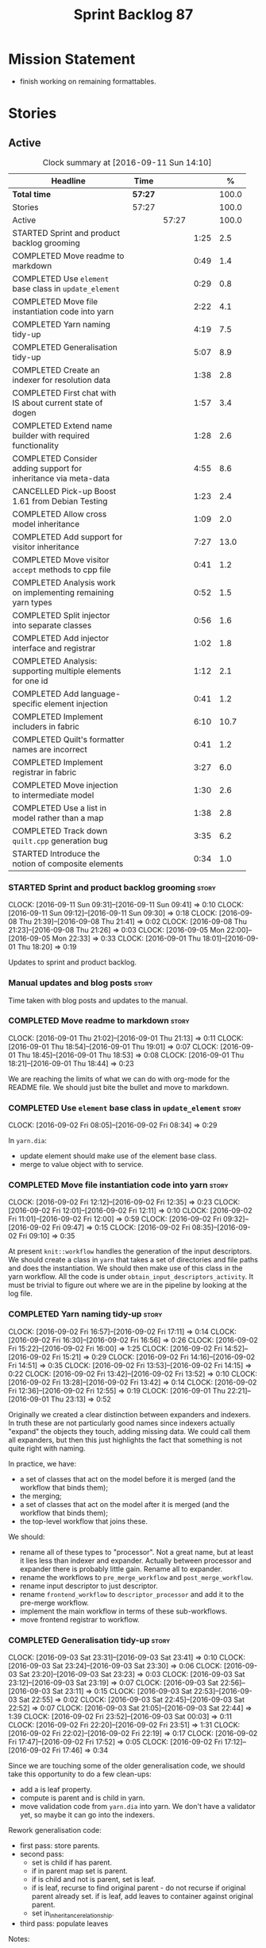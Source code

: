 #+title: Sprint Backlog 87
#+options: date:nil toc:nil author:nil num:nil
#+todo: STARTED | COMPLETED CANCELLED POSTPONED
#+tags: { story(s) epic(e) }

* Mission Statement

- finish working on remaining formattables.

* Stories

** Active

#+begin: clocktable :maxlevel 3 :scope subtree :indent nil :emphasize nil :scope file :narrow 75 :formula %
#+CAPTION: Clock summary at [2016-09-11 Sun 14:10]
| <75>                                                                        |         |       |      |       |
| Headline                                                                    | Time    |       |      |     % |
|-----------------------------------------------------------------------------+---------+-------+------+-------|
| *Total time*                                                                | *57:27* |       |      | 100.0 |
|-----------------------------------------------------------------------------+---------+-------+------+-------|
| Stories                                                                     | 57:27   |       |      | 100.0 |
| Active                                                                      |         | 57:27 |      | 100.0 |
| STARTED Sprint and product backlog grooming                                 |         |       | 1:25 |   2.5 |
| COMPLETED Move readme to markdown                                           |         |       | 0:49 |   1.4 |
| COMPLETED Use =element= base class in  =update_element=                     |         |       | 0:29 |   0.8 |
| COMPLETED Move file instantiation code into yarn                            |         |       | 2:22 |   4.1 |
| COMPLETED Yarn naming tidy-up                                               |         |       | 4:19 |   7.5 |
| COMPLETED Generalisation tidy-up                                            |         |       | 5:07 |   8.9 |
| COMPLETED Create an indexer for resolution data                             |         |       | 1:38 |   2.8 |
| COMPLETED First chat with IS about current state of dogen                   |         |       | 1:57 |   3.4 |
| COMPLETED Extend name builder with required functionality                   |         |       | 1:28 |   2.6 |
| COMPLETED Consider adding support for inheritance via meta-data             |         |       | 4:55 |   8.6 |
| CANCELLED Pick-up Boost 1.61 from Debian Testing                            |         |       | 1:23 |   2.4 |
| COMPLETED Allow cross model inheritance                                     |         |       | 1:09 |   2.0 |
| COMPLETED Add support for visitor inheritance                               |         |       | 7:27 |  13.0 |
| COMPLETED Move visitor =accept= methods to cpp file                         |         |       | 0:41 |   1.2 |
| COMPLETED Analysis work on implementing remaining yarn types                |         |       | 0:52 |   1.5 |
| COMPLETED Split injector into separate classes                              |         |       | 0:56 |   1.6 |
| COMPLETED Add injector interface and registrar                              |         |       | 1:02 |   1.8 |
| COMPLETED Analysis: supporting multiple elements for one id                 |         |       | 1:12 |   2.1 |
| COMPLETED Add language-specific element injection                           |         |       | 0:41 |   1.2 |
| COMPLETED Implement includers in fabric                                     |         |       | 6:10 |  10.7 |
| COMPLETED Quilt's formatter names are incorrect                             |         |       | 0:41 |   1.2 |
| COMPLETED Implement registrar in fabric                                     |         |       | 3:27 |   6.0 |
| COMPLETED Move injection to intermediate model                              |         |       | 1:30 |   2.6 |
| COMPLETED Use a list in model rather than a map                             |         |       | 1:38 |   2.8 |
| COMPLETED Track down =quilt.cpp= generation bug                             |         |       | 3:35 |   6.2 |
| STARTED Introduce the notion of composite elements                          |         |       | 0:34 |   1.0 |
#+TBLFM: $5='(org-clock-time% @3$2 $2..$4);%.1f
#+end:

*** STARTED Sprint and product backlog grooming                       :story:
    CLOCK: [2016-09-11 Sun 09:31]--[2016-09-11 Sun 09:41] =>  0:10
    CLOCK: [2016-09-11 Sun 09:12]--[2016-09-11 Sun 09:30] =>  0:18
    CLOCK: [2016-09-08 Thu 21:39]--[2016-09-08 Thu 21:41] =>  0:02
    CLOCK: [2016-09-08 Thu 21:23]--[2016-09-08 Thu 21:26] =>  0:03
    CLOCK: [2016-09-05 Mon 22:00]--[2016-09-05 Mon 22:33] =>  0:33
    CLOCK: [2016-09-01 Thu 18:01]--[2016-09-01 Thu 18:20] =>  0:19

Updates to sprint and product backlog.

*** Manual updates and blog posts                                     :story:

Time taken with blog posts and updates to the manual.

*** COMPLETED Move readme to markdown                                 :story:
    CLOSED: [2016-09-01 Thu 18:53]
    CLOCK: [2016-09-01 Thu 21:02]--[2016-09-01 Thu 21:13] =>  0:11
    CLOCK: [2016-09-01 Thu 18:54]--[2016-09-01 Thu 19:01] =>  0:07
    CLOCK: [2016-09-01 Thu 18:45]--[2016-09-01 Thu 18:53] =>  0:08
    CLOCK: [2016-09-01 Thu 18:21]--[2016-09-01 Thu 18:44] =>  0:23

We are reaching the limits of what we can do with org-mode for the
README file. We should just bite the bullet and move to markdown.

*** COMPLETED Use =element= base class in  =update_element=           :story:
    CLOSED: [2016-09-02 Fri 08:34]
    CLOCK: [2016-09-02 Fri 08:05]--[2016-09-02 Fri 08:34] =>  0:29

In =yarn.dia=:

- update element should make use of the element base class.
- merge to value object with to service.

*** COMPLETED Move file instantiation code into yarn                  :story:
    CLOSED: [2016-09-02 Fri 12:35]
    CLOCK: [2016-09-02 Fri 12:12]--[2016-09-02 Fri 12:35] =>  0:23
    CLOCK: [2016-09-02 Fri 12:01]--[2016-09-02 Fri 12:11] =>  0:10
    CLOCK: [2016-09-02 Fri 11:01]--[2016-09-02 Fri 12:00] =>  0:59
    CLOCK: [2016-09-02 Fri 09:32]--[2016-09-02 Fri 09:47] =>  0:15
    CLOCK: [2016-09-02 Fri 08:35]--[2016-09-02 Fri 09:10] =>  0:35

At present =knit::workflow= handles the generation of the input
descriptors. We should create a class in =yarn= that takes a set of
directories and file paths and does the instantiation. We should then
make use of this class in the yarn workflow. All the code is under
=obtain_input_descriptors_activity=. It must be trivial to figure out
where we are in the pipeline by looking at the log file.

*** COMPLETED Yarn naming tidy-up                                     :story:
    CLOSED: [2016-09-02 Fri 17:11]
    CLOCK: [2016-09-02 Fri 16:57]--[2016-09-02 Fri 17:11] =>  0:14
    CLOCK: [2016-09-02 Fri 16:30]--[2016-09-02 Fri 16:56] =>  0:26
    CLOCK: [2016-09-02 Fri 15:22]--[2016-09-02 Fri 16:00] =>  1:25
    CLOCK: [2016-09-02 Fri 14:52]--[2016-09-02 Fri 15:21] =>  0:29
    CLOCK: [2016-09-02 Fri 14:16]--[2016-09-02 Fri 14:51] =>  0:35
    CLOCK: [2016-09-02 Fri 13:53]--[2016-09-02 Fri 14:15] =>  0:22
    CLOCK: [2016-09-02 Fri 13:42]--[2016-09-02 Fri 13:52] =>  0:10
    CLOCK: [2016-09-02 Fri 13:28]--[2016-09-02 Fri 13:42] =>  0:14
    CLOCK: [2016-09-02 Fri 12:36]--[2016-09-02 Fri 12:55] =>  0:19
    CLOCK: [2016-09-01 Thu 22:21]--[2016-09-01 Thu 23:13] =>  0:52

Originally we created a clear distinction between expanders and
indexers. In truth these are not particularly good names since
indexers actually "expand" the objects they touch, adding missing
data. We could call them all expanders, but then this just highlights
the fact that something is not quite right with naming.

In practice, we have:

- a set of classes that act on the model before it is merged (and the
  workflow that binds them);
- the merging;
- a set of classes that act on the model after it is merged (and the
  workflow that binds them);
- the top-level workflow that joins these.

We should:

- rename all of these types to "processor". Not a great name, but at
  least it lies less than indexer and expander. Actually between
  processor and expander there is probably little gain. Rename all to
  expander.
- rename the workflows to =pre_merge_workflow= and
  =post_merge_workflow=.
- rename input descriptor to just descriptor.
- rename =frontend_workflow= to =descriptor_processor= and add it to
  the pre-merge workflow.
- implement the main workflow in terms of these sub-workflows.
- move frontend registrar to workflow.

*** COMPLETED Generalisation tidy-up                                  :story:
    CLOSED: [2016-09-03 Sat 23:43]
    CLOCK: [2016-09-03 Sat 23:31]--[2016-09-03 Sat 23:41] =>  0:10
    CLOCK: [2016-09-03 Sat 23:24]--[2016-09-03 Sat 23:30] =>  0:06
    CLOCK: [2016-09-03 Sat 23:20]--[2016-09-03 Sat 23:23] =>  0:03
    CLOCK: [2016-09-03 Sat 23:12]--[2016-09-03 Sat 23:19] =>  0:07
    CLOCK: [2016-09-03 Sat 22:56]--[2016-09-03 Sat 23:11] =>  0:15
    CLOCK: [2016-09-03 Sat 22:53]--[2016-09-03 Sat 22:55] =>  0:02
    CLOCK: [2016-09-03 Sat 22:45]--[2016-09-03 Sat 22:52] =>  0:07
    CLOCK: [2016-09-03 Sat 21:05]--[2016-09-03 Sat 22:44] =>  1:39
    CLOCK: [2016-09-02 Fri 23:52]--[2016-09-03 Sat 00:03] =>  0:11
    CLOCK: [2016-09-02 Fri 22:20]--[2016-09-02 Fri 23:51] =>  1:31
    CLOCK: [2016-09-02 Fri 22:02]--[2016-09-02 Fri 22:19] =>  0:17
    CLOCK: [2016-09-02 Fri 17:47]--[2016-09-02 Fri 17:52] =>  0:05
    CLOCK: [2016-09-02 Fri 17:12]--[2016-09-02 Fri 17:46] =>  0:34

Since we are touching some of the older generalisation code, we should
take this opportunity to do a few clean-ups:

- add a is leaf property.
- compute is parent and is child in yarn.
- move validation code from =yarn.dia= into yarn. We don't have a
  validator yet, so maybe it can go into the indexers.

Rework generalisation code:

- first pass: store parents.
- second pass:
  - set is child if has parent.
  - if in parent map set is parent.
  - if is child and not is parent, set is leaf.
  - if is leaf, recurse to find original parent - do not recurse if
    original parent already set. if is leaf, add leaves to container
    against original parent.
  - set in_inheritance_relationship.
- third pass: populate leaves

Notes:

- attempted to convert leaves to set - bad idea. We want lists to
  stabilise order. However, at present we are sorting the lists. This
  needs to be looked at.

*** COMPLETED Create an indexer for resolution data                   :story:
    CLOSED: [2016-09-04 Sun 22:55]
    CLOCK: [2016-09-04 Sun 22:32]--[2016-09-04 Sun 22:55] =>  0:23
    CLOCK: [2016-09-04 Sun 22:24]--[2016-09-04 Sun 22:31] =>  0:07
    CLOCK: [2016-09-04 Sun 21:45]--[2016-09-04 Sun 21:55] =>  0:10
    CLOCK: [2016-09-04 Sun 21:25]--[2016-09-04 Sun 21:44] =>  0:19
    CLOCK: [2016-09-04 Sun 09:00]--[2016-09-04 Sun 09:07] =>  0:07
    CLOCK: [2016-09-04 Sun 08:42]--[2016-09-04 Sun 08:59] =>  0:17
    CLOCK: [2016-09-04 Sun 08:26]--[2016-09-04 Sun 08:41] =>  0:15

Now we need to use resolver in multiple places, it makes sense to
cache the resolver indices in the intermediate model. This could be
done by an indexer. We could make this the first step post-merge. We
should probably only cache indices that are reused across expanders.

indices

*** COMPLETED First chat with IS about current state of dogen         :story:
    CLOSED: [2016-09-05 Mon 13:07]
    CLOCK: [2016-09-05 Mon 11:16]--[2016-09-05 Mon 13:13] =>  1:57

- state of the world in windows builds, etc.
- agile: backlog, current sprint.
- how the process works (GitHub, PRs, etc.
- objectives: get windows at the same level as linux, all tests
  passing, documentation, easy build experience.

*** COMPLETED Extend name builder with required functionality         :story:
    CLOSED: [2016-09-05 Mon 22:40]
    CLOCK: [2016-09-05 Mon 22:33]--[2016-09-05 Mon 22:40] =>  0:07
    CLOCK: [2016-09-05 Mon 21:47]--[2016-09-05 Mon 21:59] =>  0:12
    CLOCK: [2016-09-05 Mon 21:35]--[2016-09-05 Mon 21:46] =>  0:11
    CLOCK: [2016-09-05 Mon 21:06]--[2016-09-05 Mon 21:34] =>  0:28
    CLOCK: [2016-09-04 Sun 22:56]--[2016-09-04 Sun 23:26] =>  0:30

We need the ability to take in a scope delimited string and convert it
into a name. We could use the name tree parser for this but its
overkill. We need to split out the name building functionality from
the name tree builder as we need to reuse it. We probably should add
an API to name builder that takes in a list of strings and performs
the heuristics done in name tree builder.

Tasks:

- move top-level model names to indices, and make use of new index.
- move code in finish_current_node to name builder and make use of
  name builder in name tree builder. Function takes in an intermediate
  model and a list of strings.

Actually this approach won't work. The problem is this: A defines type
a, b in B inherits from a, c in C inherits from b; target is C. In
this case, we will not resolve type =a= correctly in cases where we
rely on top-level module names. This is because we have already merged
the model. For this to work we would have to use the name builder
prior to merging. This could be done maybe by renaming
=local_attributes_expander= to =parsing_expander= (?) or something
equally generic, and ensuring meta-data expansion takes place
beforehand. This approach would mean we would have the same level of
support for parent names as we have for attributes, which is
encouraging since attributes support cross-model references without a
problem.

Tasks:

- rename =local_attributes_expander= to =parsing_expander=
- rename =all_attributes_expander= to =attributes_expander=
- move handling of fluency and immutability to the attributes
  expander.
- move code in =finish_current_node= to name builder and make use of
  name builder in name tree builder. Function takes in model name, top
  level modules and a list of strings and returns a name.
- create a =name_parser= that splits a string based on a separator and
  then calls name builder. For now hard-code the splitter to the scope
  operator =::=. Actually, since we are already doing some basic
  splitting for the model name method (in =name_builder=) we should
  hijack the class some more and support a splitting build method
  directly. One less class to add.

*** COMPLETED Add support for user defined final types                :story:
    CLOSED: [2016-09-05 Mon 23:41]

*Rationale*: Completed as part of work in this sprint.

At some point we started talking about the possibility of having types
defined as final by the user, via dynamic extensions. This was to be
done using =dia.is_final=. We never did implement it properly.

- define attribute in dia to sml
- use it to update =is_final= in sml

*** COMPLETED Consider adding support for inheritance via meta-data   :story:
    CLOSED: [2016-09-06 Tue 10:28]
    CLOCK: [2016-09-06 Tue 10:43]--[2016-09-06 Tue 10:48] =>  0:05
    CLOCK: [2016-09-06 Tue 10:36]--[2016-09-06 Tue 10:42] =>  0:06
    CLOCK: [2016-09-06 Tue 10:29]--[2016-09-06 Tue 10:35] =>  0:06
    CLOCK: [2016-09-06 Tue 09:24]--[2016-09-06 Tue 10:28] =>  1:04
    CLOCK: [2016-09-06 Tue 09:17]--[2016-09-06 Tue 09:23] =>  0:06
    CLOCK: [2016-09-06 Tue 08:11]--[2016-09-06 Tue 09:16] =>  1:05
    CLOCK: [2016-09-05 Mon 23:17]--[2016-09-05 Mon 23:46] =>  0:29
    CLOCK: [2016-09-05 Mon 23:13]--[2016-09-05 Mon 23:16] =>  0:03
    CLOCK: [2016-09-05 Mon 22:57]--[2016-09-05 Mon 23:12] =>  0:15
    CLOCK: [2016-09-05 Mon 22:48]--[2016-09-05 Mon 22:56] =>  0:08
    CLOCK: [2016-09-05 Mon 22:41]--[2016-09-05 Mon 22:47] =>  0:06
    CLOCK: [2016-09-03 Sat 23:54]--[2016-09-03 Sat 23:59] =>  0:05
    CLOCK: [2016-09-03 Sat 23:42]--[2016-09-03 Sat 23:53] =>  0:11
    CLOCK: [2016-09-01 Thu 21:14]--[2016-09-01 Thu 22:20] =>  1:06

In certain cases it may not be possible to add all inheritance
relationships in a diagram; this is the case with =formatters= in
=cpp=. There are just too many classes implementing the
=formatter_interface= and the diagram would become too messy if we
added generalisation relationships for them all. This would also be
the case with inheritance for exceptions in a lot of cases.

We got away with it so far because we are not generating formatter
interfaces, but one can imagine having the same problem with
generatable types. It would be nice if one could add a meta-data
parameter to the class to convey inheritance information, like so:

: #DOGEN yarn.parent=x.y.z

The notation for the parent as well as the name of the tag needs to be
thought through.

This means we can also inherit across models. See Allow cross model
inheritance.

Tasks:

- add new fields;
- add machinery to read in field in yarn's generalisation indexer;
  actually this is a bit of a hack. It makes more sense to do this
  during settings expansion.
- add test in trivial inheritance.

**** Bad Ideas

One very interesting way of doing this is via stereotypes. We could
extend the meta-model with a stereotype called =TypeReference=. We
would need support for qualified names as well, so for instance in
model =a= one could declare a class called =b::c= with =TypeReference=
and that would tell Dogen that this is not a new declaration of =c=
but a reference to an existing declaration in model =a=. This would
also make it clear from a UML perspective that inheritance is being
used. The class =b::c= in model =a= would be empty.

This is not a very good idea as it will just cause confusion and it
will require machinery to place the type in the right point in element
space.

*** CANCELLED Pick-up Boost 1.61 from Debian Testing                  :story:
    CLOSED: [2016-09-06 Tue 11:45]
    CLOCK: [2016-09-06 Tue 11:45]--[2016-09-06 Tue 12:12] =>  0:27
    CLOCK: [2016-09-06 Tue 10:49]--[2016-09-06 Tue 11:45] =>  0:56

At present we have a locally compiled boost because Debian Testing was
stuck on an old version for a long time. However, it seems Boost 1.61
is now out. We should try using this instead of our local Boost.

Boost 1.61 in Debian Testing still has problems with adjacency
list. It seems this is fixed in trunk, so maybe it will be fixed on
1.62. We will wait for this rather than manually patching debian
packages, etc.

Mail sent to mailing list to clarify the situation:

[[http://lists.boost.org/boost-users/2016/09/86527.php][{Boost-users} {boost}{graph} Support for C++11 on adjacency list]]

*** COMPLETED Allow cross model inheritance                           :story:
    CLOSED: [2016-09-06 Tue 20:37]
    CLOCK: [2016-09-06 Tue 21:05]--[2016-09-06 Tue 21:14] =>  0:09
    CLOCK: [2016-09-06 Tue 20:38]--[2016-09-06 Tue 21:04] =>  0:26
    CLOCK: [2016-09-06 Tue 20:30]--[2016-09-06 Tue 20:37] =>  0:07
    CLOCK: [2016-09-06 Tue 20:02]--[2016-09-06 Tue 20:29] =>  0:27

#+begin_quote
*Story*: As a dogen user, I want to inherit types from existing models
so that I can extend them.
#+end_quote

At present we can only inherit within the same model. This is a
limitation of how to express inheritance in a Dia diagram - either the
parent is part of that diagram or it is not, and if it's not we have
no way of connecting the generalisation relationship to it.

The bulk of the work has already been done with inheritance via
meta-data. This story is about testing cross-model inheritance and
fixing where required. It does not include the visitor work (see other
story below).

*Previous Understanding*

Having said that, it would actually be quite simple to allow cross
model inheritance by using dynamic extensions:

- create a field that forces a type to behave like a parent,
  regardless of whether there are any children or not; the key
  problems seems to be that childless types are final.
- create a field that contains a qualified name of a parent,
  regardless of whether it's in this model or not;
- change the transformer to convert these fields into yarn inheritance
  relationships.

There may be some fallout in places where we assume that the
descendants are all in this model such as serialisation, visitors.

Now that we have =is_final= in yarn, we should check when adding cross
model inheritance that the type we have inherited from is not
final. This may just be part of the validator's work.

We should also generate "augmented" visitors automatically with the
new types.

The biggest problem with this is name resolution. Up to now this
hadn't been a problem because we could rely on the parent name being
resolvable. However, once we add cross-model inheritance, the parent
name is no longer resolvable directly (unless we stipulate that the
external module path must be the same for all models).

*** COMPLETED Add support for visitor inheritance                     :story:
    CLOSED: [2016-09-07 Wed 22:54]
    CLOCK: [2016-09-07 Wed 22:14]--[2016-09-07 Wed 22:54] =>  0:40
    CLOCK: [2016-09-07 Wed 21:14]--[2016-09-07 Wed 22:13] =>  0:59
    CLOCK: [2016-09-07 Wed 21:02]--[2016-09-07 Wed 21:13] =>  0:11
    CLOCK: [2016-09-07 Wed 20:39]--[2016-09-07 Wed 21:01] =>  0:22
    CLOCK: [2016-09-07 Wed 20:02]--[2016-09-07 Wed 20:38] =>  0:36
    CLOCK: [2016-09-07 Wed 18:01]--[2016-09-07 Wed 18:06] =>  0:05
    CLOCK: [2016-09-07 Wed 17:27]--[2016-09-07 Wed 18:00] =>  0:33
    CLOCK: [2016-09-07 Wed 11:32]--[2016-09-07 Wed 12:42] =>  1:10
    CLOCK: [2016-09-07 Wed 10:53]--[2016-09-07 Wed 11:04] =>  0:11
    CLOCK: [2016-09-07 Wed 10:28]--[2016-09-07 Wed 10:52] =>  0:24
    CLOCK: [2016-09-07 Wed 10:07]--[2016-09-07 Wed 10:27] =>  0:20
    CLOCK: [2016-09-07 Wed 09:58]--[2016-09-07 Wed 10:06] =>  0:08
    CLOCK: [2016-09-07 Wed 09:02]--[2016-09-07 Wed 09:57] =>  0:55
    CLOCK: [2016-09-06 Tue 22:04]--[2016-09-06 Tue 22:28] =>  0:24
    CLOCK: [2016-09-06 Tue 21:33]--[2016-09-06 Tue 21:45] =>  0:12
    CLOCK: [2016-09-06 Tue 21:15]--[2016-09-06 Tue 21:32] =>  0:17

We need to detect when we inherit from a visitable type across models
and generate a "local visitor" for that model.

- add parent of optional name to visitor.
- when we are injecting the visitor, we need to bucket leaves by model
  first. Then we need to generate one visitor per bucket.
- we need to populate visitable by in this bucketed way as well.
- all leaves that belong to external models must be placed in the same
  location on that model. Throw if not.
- update include generation to take visitor parent into account.
- update visitor template to detect external visitation and inherit
  accordingly.

- make visitor fully qualified in accepts and add include for visitor
  if its not from the base class. This will be hard to
  determine. Perhaps we can hack it and check for a parent in visitor.
- add include for parent in visitor.

*** COMPLETED Include forward declaration in visitable types          :story:
    CLOSED: [2016-09-07 Wed 22:55]

*Rationale*: implemented as part of visitor refactor. Note though
that this is only applicable to the base class as we are inlining
these methods.

There doesn't seem to be any good reason to include the full visitor
header in visitable types - we should be able to get away with
including only the forward declaration for the visitor.

This is actually fairly important because every time we change the
visitor template, we end up rebuilding 350-odd files for no
reason. This wouldn't happen if we were using forward declarations.

*** COMPLETED Move visitor =accept= methods to cpp file               :story:
    CLOSED: [2016-09-07 Wed 23:20]
    CLOCK: [2016-09-07 Wed 23:32]--[2016-09-07 Wed 23:39] =>  0:07
    CLOCK: [2016-09-07 Wed 23:21]--[2016-09-07 Wed 23:31] =>  0:10
    CLOCK: [2016-09-07 Wed 22:56]--[2016-09-07 Wed 23:20] =>  0:24

At present we are declaring the visitor =accept= methods inline purely
because it was easier to code generate that way. But it makes little
sense to inline virtual methods, and we are paying the cost of large
rebuilds whenever the visitor changes, for no good reason. Move these
methods to the implementation.

*** COMPLETED Analysis work on implementing remaining yarn types      :story:
    CLOSED: [2016-09-08 Thu 09:07]
    CLOCK: [2016-09-08 Thu 08:15]--[2016-09-08 Thu 09:07] =>  0:52

Types left:

- forward declarations: these are generated off of a yarn model by
  transformer. Do not require any work in =quilt.cpp=.
- registrar: generated in factory. Does not seem to require anything
  else other than the yarn model.
- includers: created in factory at the moment. Can be generated at the
  start from a clean yarn model. However, we need to change the
  properties logic for every type such that they register themselves
  against the correct includer.
- cmakelists: created in factory. Great deal of hackery to determine
  the source and include directories and the ODB folder. Ideally
  these should be part of properties somehow.
- odb_options: created in factory. Great deal of hackery; most
  information should be in properties rather than in this class.

In conclusion, there is no reason (as far as =quilt.cpp= goes) we
can't create a "injector interface" and allow backends to register
their injectors; this means these types would then go through the
remaining yarn workflow. We don't have a use case for this at present
but it seems like the right thing to do.

Tasks:

- split injector into stereotypes expander and containement expander.
- create a new injector that takes in injection sources. These
  register against the main workflow.
- add injection to model after transformation.
- rename fabric to yarn and implement the =quilt.cpp= injection
  source.
- move model flattening from fabric workflow to main workflow.

*** COMPLETED Split injector into separate classes                    :story:
    CLOSED: [2016-09-08 Thu 10:07]
    CLOCK: [2016-09-08 Thu 09:50]--[2016-09-08 Thu 10:07] =>  0:17
    CLOCK: [2016-09-08 Thu 09:38]--[2016-09-08 Thu 09:49] =>  0:11
    CLOCK: [2016-09-08 Thu 09:33]--[2016-09-08 Thu 09:37] =>  0:04
    CLOCK: [2016-09-08 Thu 09:08]--[2016-09-08 Thu 09:32] =>  0:24

We need to free up the name injector. Split it into:

- stereotypes expander: visitor work at present;
- containement expander: global module work.

Leave injector as an empty class.

*** COMPLETED Add injector interface and registrar                    :story:
    CLOSED: [2016-09-08 Thu 11:14]
    CLOCK: [2016-09-08 Thu 11:12]--[2016-09-08 Thu 11:14] =>  0:02
    CLOCK: [2016-09-08 Thu 11:02]--[2016-09-08 Thu 11:11] =>  0:09
    CLOCK: [2016-09-08 Thu 10:28]--[2016-09-08 Thu 11:01] =>  0:33
    CLOCK: [2016-09-08 Thu 10:23]--[2016-09-08 Thu 10:27] =>  0:04
    CLOCK: [2016-09-08 Thu 10:08]--[2016-09-08 Thu 10:22] =>  0:14

Tasks:

- rename injector to =injection_expander=.
- create an =injection_interface= and =injection_registrar=, owned by
  the main workflow.
- supply registrar to injection expander. Expander goes through all
  injectors.

*** COMPLETED Analysis: supporting multiple elements for one id       :story:
    CLOSED: [2016-09-08 Thu 21:22]
    CLOCK: [2016-09-08 Thu 21:01]--[2016-09-08 Thu 21:22] =>  0:21
    CLOCK: [2016-09-08 Thu 20:09]--[2016-09-08 Thu 21:00] =>  0:51

Up to now we defined an id of an element to map to a single element;
this was a key axiom of yarn's conceptual model. However, we've hit a
limitation with forward declarations: a forward declaration introduces
a second modeling element for the same id. If we were to use a
different id then the properties generation (and the formatter) would
be incorrect. We could of course try to supply the existing modeling
element to the formatters that generate forward declarations. The
problem with this approach is that we just want a single formatter for
all forward declarations rather than one per element type (visitor,
object, etc). This has not been a problem up to now because, where
multiple formatters exist for the same modeling element (and facet),
they actually require all the data on the modeling element
(e.g. header/implementation).

We could update yarn's conceptual model like so: an entity has a
unique identity in modeling space. An entity can map to multiple
representations in modeling space, called elements. An elements can
map to multiple representations in formatting space via the different
formatting functions; a formatting function maps an element to a
file. One can also conceive a kind of formatting function that maps
multiple elements into a file.

As it happens we could simply change the model's container to a list
instead of a map, allowing multiple elements to map to the same
id. This will just break a couple of use cases:

- factory for includer generation; this is just due to the hacks we
  put in.
- path derivatives factory: we are trying to figure out if a name is a
  model name. We could add an index to the model for this.

With this approach we don't need to make this change too visible as it
is likely to just cause confusion.

*** COMPLETED Add language-specific element injection                 :story:
    CLOSED: [2016-09-08 Thu 21:22]
    CLOCK: [2016-09-08 Thu 11:44]--[2016-09-08 Thu 11:58] =>  0:14
    CLOCK: [2016-09-08 Thu 11:37]--[2016-09-08 Thu 11:43] =>  0:06
    CLOCK: [2016-09-08 Thu 11:33]--[2016-09-08 Thu 11:36] =>  0:03
    CLOCK: [2016-09-08 Thu 11:14]--[2016-09-08 Thu 11:32] =>  0:18

We need to create a factory that adds =quilt.cpp= specific elements
into the yarn model.

Tasks:

- delete fabric workflow and flatten model in main workflow.
- rename fabric to yarn: actually this results in a huge number of
  naming errors all across properties. We'd have to fully qualify all
  uses of the name yarn in order for this to work (which is what we
  did for formatters). The biggest problem comes from the includers
  (=all.hpp=). We need to keep fabric.
- add forward declarations.
- add injector interface that injects forward declarations.

*** COMPLETED Implement includers in fabric                           :story:
    CLOSED: [2016-09-09 Fri 21:28]
    CLOCK: [2016-09-09 Fri 21:08]--[2016-09-09 Fri 21:28] =>  0:20
    CLOCK: [2016-09-09 Fri 20:22]--[2016-09-09 Fri 21:07] =>  0:45
    CLOCK: [2016-09-09 Fri 12:04]--[2016-09-09 Fri 12:06] =>  0:02
    CLOCK: [2016-09-09 Fri 11:50]--[2016-09-09 Fri 12:03] =>  0:13
    CLOCK: [2016-09-09 Fri 11:10]--[2016-09-09 Fri 11:49] =>  0:39
    CLOCK: [2016-09-09 Fri 10:16]--[2016-09-09 Fri 11:10] =>  0:54
    CLOCK: [2016-09-09 Fri 09:15]--[2016-09-09 Fri 10:15] =>  1:00
    CLOCK: [2016-09-09 Fri 08:50]--[2016-09-09 Fri 09:14] =>  0:24
    CLOCK: [2016-09-09 Fri 08:15]--[2016-09-09 Fri 08:49] =>  0:34
    CLOCK: [2016-09-08 Thu 22:40]--[2016-09-08 Thu 22:49] =>  0:09
    CLOCK: [2016-09-08 Thu 21:41]--[2016-09-08 Thu 22:39] =>  0:58
    CLOCK: [2016-09-08 Thu 21:27]--[2016-09-08 Thu 21:39] =>  0:12

We need to get rid of the hack in factory and implement these
correctly. We should take the opportunity and review all the includer
stories in backlog.

We could add a type that keeps track of interesting elements (visitor,
object, etc). We could also keep track of formatters per facet: given
a type like say visitor, go through all the visitor formatters and
record their names and facets. We could even have a "contribute to
master includer" method in the formatter so that forward declarations
and class implementation etc can return false. Alternatively, filter
out formatters that are not cpp headers.

Overall approach:

- create an element named after the master header (=all=?).
- add all types that we are interested in including to the master
  header during its generation - i.e. filter by element types via
  visitation. For now we can only do yarn types but presumably in the
  future we can also include registrar.
- obtain access to the formatter container. This will have to be done
  by accessing =formatters::workflow::registrar()= directly as there
  is no sensible way of supplying it as an argument, given that the
  injector is registering against yarn.
- for each type we're interested in, get the set of formatters and
  their facet. Filter by formatters that contribute to master includer
  (formatters that are headers should suffice). Build a map of facet
  => (formatter, list of names).
- during inclusion provision, get all the names for the current facet
  as determined by the includers formatter facet instance; this is set
  on construction of the formatter but we don't seem to have a way to
  access it during inclusion provision.

Tasks:

- rename to master includes or master headers

We have now made use of the new master headers but however we seem to
be still relying on the old formatter properties being computed inside
of factory. We need to figure out why the formatter properties are not
being computed for master includer.

Merged stories:

*Tidy-up master include generation*

At present we have one humongous hack in the factory to generate the
master includers. How to do this properly:

- wait until we start using yarn types.
- loop through the yarn model instead of the path derivatives.
- use a visitor to dispatch the types.
- do not filter out services?
- filter registrars etc based on type dispatching.

*Consider renaming includers*

Its very confusing to have header files that include lots of other
header files called "includers". There is too much overloading. We
should consider calling them "master header files" as per Schaling
terminology in the [[http://theboostcpplibraries.com/boost.spirit][boost book]].

*** COMPLETED Quilt's formatter names are incorrect                   :story:
    CLOSED: [2016-09-09 Fri 22:09]
    CLOCK: [2016-09-09 Fri 22:10]--[2016-09-09 Fri 22:12] =>  0:02
    CLOCK: [2016-09-09 Fri 21:55]--[2016-09-09 Fri 22:09] =>  0:14
    CLOCK: [2016-09-09 Fri 21:29]--[2016-09-09 Fri 21:54] =>  0:25

Originally we had named the formatter interfaces after the quilt types
(class, enum, etc). After the change to use yarn types, we forgot to
update the formatter names to match the yarn types.

*** COMPLETED Implement registrar in fabric                           :story:
    CLOSED: [2016-09-10 Sat 14:50]
    CLOCK: [2016-09-10 Sat 14:00]--[2016-09-10 Sat 14:52] =>  0:52
    CLOCK: [2016-09-10 Sat 13:24]--[2016-09-10 Sat 13:59] =>  0:35
    CLOCK: [2016-09-10 Sat 00:00]--[2016-09-10 Sat 00:14] =>  0:14
    CLOCK: [2016-09-09 Fri 23:14]--[2016-09-09 Fri 23:59] =>  0:45
    CLOCK: [2016-09-09 Fri 23:00]--[2016-09-09 Fri 23:13] =>  0:13
    CLOCK: [2016-09-09 Fri 22:57]--[2016-09-09 Fri 22:59] =>  0:02
    CLOCK: [2016-09-09 Fri 22:10]--[2016-09-09 Fri 22:56] =>  0:46

We need to move registrar info into fabric.

*** COMPLETED Move injection to intermediate model                    :story:
    CLOSED: [2016-09-10 Sat 17:04]
    CLOCK: [2016-09-10 Sat 17:05]--[2016-09-10 Sat 17:09] =>  0:04
    CLOCK: [2016-09-10 Sat 16:48]--[2016-09-10 Sat 17:04] =>  0:16
    CLOCK: [2016-09-10 Sat 16:06]--[2016-09-10 Sat 16:47] =>  0:41
    CLOCK: [2016-09-10 Sat 16:02]--[2016-09-10 Sat 16:05] =>  0:03
    CLOCK: [2016-09-10 Sat 15:44]--[2016-09-10 Sat 16:01] =>  0:17
    CLOCK: [2016-09-10 Sat 15:34]--[2016-09-10 Sat 15:43] =>  0:09

If we could inject types into the intermediate model we'd gain a few
things for free:

- no need for leaves and references in the final model - these are
  only needed because of registrar generation.
- no need to worry about duplicate ids across containers - final
  transformation takes care of that.
- access to indices and other transient data (no use case for this
  just yet).

We should implement this.

Tasks:

- add a =injected_types= container to intermediate model
- change injection interface to use intermediate model and deal with
  the injector fallout.
- update transformer to take into account injected types.

*** COMPLETED Use a list in model rather than a map                   :story:
    CLOSED: [2016-09-10 Sat 18:49]
    CLOCK: [2016-09-10 Sat 18:27]--[2016-09-10 Sat 18:49] =>  0:22
    CLOCK: [2016-09-10 Sat 17:10]--[2016-09-10 Sat 17:47] =>  0:37
    CLOCK: [2016-09-10 Sat 15:15]--[2016-09-10 Sat 15:33] =>  0:18
    CLOCK: [2016-09-10 Sat 14:53]--[2016-09-10 Sat 15:14] =>  0:21

Tasks:

- add index for modules to allow path derivatives to figure out the
  modules. Actually since no one else is using this, we should just
  compute it on the fly for this class.
- update yarn model and remove flattening in =quilt.cpp=. Although we
  are also filtering with the flattening.
- update all visitors in =quilt.cpp=.

*** COMPLETED Track down =quilt.cpp= generation bug                   :story:
    CLOSED: [2016-09-11 Sun 14:04]
    CLOCK: [2016-09-11 Sun 14:05]--[2016-09-11 Sun 14:10] =>  0:05
    CLOCK: [2016-09-11 Sun 13:55]--[2016-09-11 Sun 14:04] =>  0:09
    CLOCK: [2016-09-11 Sun 12:54]--[2016-09-11 Sun 13:54] =>  1:00
    CLOCK: [2016-09-11 Sun 11:54]--[2016-09-11 Sun 12:05] =>  0:11
    CLOCK: [2016-09-11 Sun 11:23]--[2016-09-11 Sun 11:53] =>  0:30
    CLOCK: [2016-09-11 Sun 09:42]--[2016-09-11 Sun 11:22] =>  1:40

Once we introduced element's new flag, =quilt.cpp= stopped
generating. This is due to an error in assistant:

: 2016-09-11 09:45:53.763003 [ERROR] [quilt.cpp.formatters.assistant] Could not find qualified name for language.{ "__type__": "languages", "value": "cpp" }

The problem seems to be that we are not generating the name tree's
qualified name for non-target models. This is somehow a side-effect of
allowing cross-model inheritance. What is not clear is why all other
properties of element, obtained via concept refinement are not a
problem.

The root problem was that cross model references was not implemented
properly. Due to the fact that a lot of the yarn pipeline was only
processing the target model, we never did expand attributes inherited
from other models correctly. This meant that the complete constructor
was slicing types by calling the default constructor and not allowing
users to supply base class properties:

: master_header::master_header(const std::unordered_map<std::string, std::unordered_map<std::string, std::list<dogen::yarn::name> > >& inclusion_by_facet)
:    : dogen::yarn::element(),
:      inclusion_by_facet_(inclusion_by_facet) { }

However, this was good enough for the tests and all code generation
cases we had, so we didn't notice it.

Once we introduced a property at the element level, this partial
processing became a problem. This is because:

- the local properties container of the parent located in an external
  model was populated with the new property, as local properties do
  not require additional yarn processing (i.e. irrespective of
  external or target model they are always populated);
- the descendant type thus obtained the parent's property via target
  model attribute expansion;
- however, the property did not go through resolution since it
  belonged to an external model.

The quick hack solution is to process all types including those from
external models on the entire yarn pipeline and to fix the resolver to
take into account the source of the attribute. This appears to
increase the amount of work done in the yarn pipeline quite a bit.

Finger in the air measurements:

*Before*

RAT:

11:31:23 - 11:31:42: 19
11:32:00 - 11:32:18: 18
11:32:31 - 11:32:49: 18

Knit tests:

11:33:07 - 11:33:25: 18
11:33:34 - 11:33:51: 17
11:34:01 - 11:34:19: 18

Knit all:

11:34:32 - 11:34:42: 10
11:35:03 - 11:35:12: 9
11:35:26 - 11:35:36: 10

*After*

RAT:

13:59:50 - 13:59:56: 6
14:00:17 - 14:00:23: 6
14:00:49 - 14:00:55: 6

Knit tests:

14:01:32 - 14:01:38: 6
14:01:58 - 14:02:03: 5
14:02:13 - 14:02:19: 6

Knit all:

14:02:33 - 14:02:37: 4
14:02:59 - 14:03:03: 4
14:03:15 - 14:03:20: 5

This is extremely puzzling and counter-intuitive: we are (or should
be) doing a lot more work now, but the performance went up
dramatically. However, all tests pass and all models are generated
correctly so we won't spend time investigating this.

*** STARTED Introduce the notion of composite elements                :story:
    CLOCK: [2016-09-10 Sat 23:25]--[2016-09-10 Sat 23:26] =>  0:01
    CLOCK: [2016-09-10 Sat 22:48]--[2016-09-10 Sat 22:57] =>  0:09
    CLOCK: [2016-09-10 Sat 22:34]--[2016-09-10 Sat 22:47] =>  0:13
    CLOCK: [2016-09-10 Sat 22:20]--[2016-09-10 Sat 22:31] =>  0:11

One way to solve the forward declarations conundrum is to allow
certain types of elements to be "sub-elements" all the way up to final
model generation. At this point they can be unpacked. In element
formatter we would have to loop through the composite elements and
somehow visit these too.

Perhaps we do not need to make composition so explicit. We could
instead have a flag in element that signals this composition, and then
allow duplicate id's during transformation for types with this flag
set. This means that a) only injectable types can compose and b) there
can be at most two elements for a given id, which is sufficient to
satisfy the current use case.

Names for the flag:

- is specialisation: vaguely descriptive, but the problem is the
  confusion with generalisation. These should ideally be related
  terms rather than distinct concepts.
- something evoking the idea of shadowing: subsidiary, complementary,
  extends.

Lets settle on =is_element_extension=. This avoids confusion with
=extensions=.

*** Vistor is only supported at the base class level                  :story:

Due to implementation constraints, we only support visitable at the
base class level. Add an exception if users attempt to use visitable
stereotype in a class that has parents.

Note: is this true? We are using derived visitable in C++ model.

*** Implement forward declarations in fabric                          :story:

Tasks:

- visit the elements and generate forward declarations as per
  transformer.
- add interfaces for new element and update template.

*** Add test model sanitizer to test models target                    :story:

At present if we build test models we don't seem to build the
sanitizer.

*** Remove =formattable_origin_type=                                  :story:

We seem to distinguish between "internal" and "external"
formattables. This probably won't make sense after the injection
refactor.

*** Path derivatives factory generates all possible includes          :story:

At present we are generating all possible includes for all
formatters. The problem is that we do not have a way to map a yarn type
to a set of  C++ formatters, so to make our life easier we simply
generate them all. This has another (lucky) side-effect: when we are
doing the includes, we do not know what formatter the qname belongs to
so we just default to the class header formatter. As it happens this
is not a problem (as explained [[https://github.com/DomainDrivenConsulting/dogen/blob/master/doc/agile/sprint_backlog_68.org#inclusion-relies-on-knowing-sml-to-cpp-mapping][here]]).

We need a proper solution for this:

- only generate includes for the formatters that need them;
- find a way to look for the right formatter given a qname.

This last bit requires a bit of thinking. From a certain angle, we
don't particularly care about formatters - we are simply asking for
"the domain header for this type" or the "serialisation header for
this type". It seems we need a higher level concept that formatters
can belong to (similar to the formatter groups). This concept should
allow one and only one formatter to exist for a given qname - we can't
have both an enumeration header and a class header.

*** Model should contain set of primitive id's                        :story:

We are computing the set of all primitive id's in quilt but this
should really be part of yarn.

*** Implement formattables in terms of yarn types                     :epic:

At present formattables are just a shadow copy of yarn types plus
additional =cpp= specific types. In practice:

- for the types that are shadow copies, we could have helper utilities
  that do the translation on the fly (e.g. for names).
- for additional information which cannot be translated, we could have
  containers indexed by qualified name and query those just before we
  call the transformer. This is the case with formatter properties. We
  need something similar to house "type properties" such as
  =requires_stream_manipulators=. These could be moved into aspect
  settings.
- for types that do not exist in yarn, we could inherit from element;
  this is the case for registrar, forward declarations, cmakelists and
  odb options. Note that with this we are now saying that element
  space contains anything which can be modeled, regardless of if they
  are part of the programming language type system, or build system,
  etc. This is not ideal, but its not a problem just yet. We could
  update the factory to generate these types and then take a copy of
  the model and inject them in it.

*** Handle "special includes" correctly                              ::story:

We did a quick hack to handle "special includes": we simply "detected"
them in include builder and then did the appropriate action in each of
the include providers. In order to make this work dynamically, we need
somehow to have "associated includes" on a per type basis. For
example:

- type =x= requires include =y= in formatter =f=.

This can easily be achieved via an "additional inclusion directive"
which is a container. For example:

:        "extensions" : {
:                "quilt.cpp.helper.family" : "Dereferenceable",
:                "quilt.cpp.types.class_header_formatter.inclusion_directive" : "<boost/weak_ptr.hpp>",

Could have:

:                "quilt.cpp.types.class_header_formatter.additional_inclusion_directive" : "<some_include.hpp>",

If multiple are provided then they are all added. This highlights an
important point: we need a way to inject type specific includes from a
formatter. It makes no sense to declare all of these up front in a
library since we do not know what all possible formatters are, nor
what requirements they may have for inclusion. At the same time,
formatters cannot be expected to declare types. The solution is to be
able to "inject" these dependencies from a JSON file associated with
the formatter. We could supply the qualified name and the properties
to inject. This problem can be solved later on - create a separate
story for this.

** Deprecated
